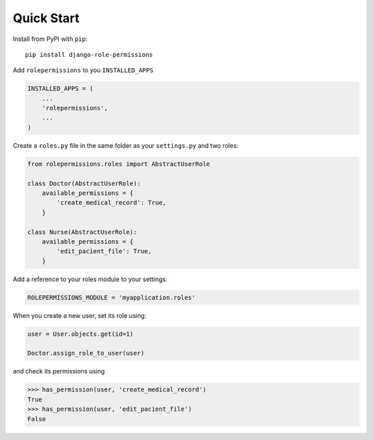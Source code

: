 ===========
Quick Start
===========

Install from PyPI with ``pip``::

    pip install django-role-permissions


Add ``rolepermissions`` to you ``INSTALLED_APPS``

.. code-block:: python

    INSTALLED_APPS = (
        ...
        'rolepermissions',
        ...
    )


Create a ``roles.py`` file in the same folder as your ``settings.py`` and two roles:

.. code-block:: python

    from rolepermissions.roles import AbstractUserRole

    class Doctor(AbstractUserRole):
        available_permissions = {
            'create_medical_record': True,
        }

    class Nurse(AbstractUserRole):
        available_permissions = {
            'edit_pacient_file': True,
        }

Add a reference to your roles module to your settings:

.. code-block:: python

    ROLEPERMISSIONS_MODULE = 'myapplication.roles'

When you create a new user, set its role using:

.. code-block:: python
    
    user = User.objects.get(id=1)
    
    Doctor.assign_role_to_user(user)

and check its permissions using

.. code-block:: python

    >>> has_permission(user, 'create_medical_record')
    True
    >>> has_permission(user, 'edit_pacient_file')
    False
